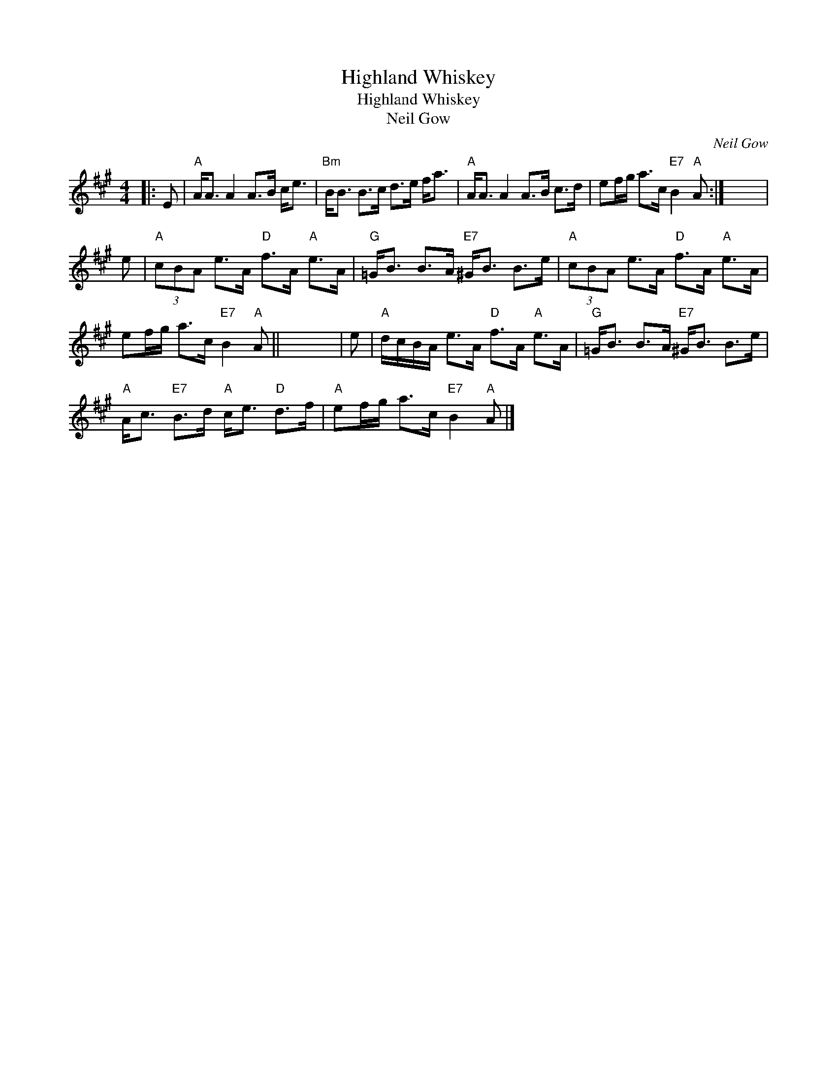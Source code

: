 X:1
T:Highland Whiskey
T:Highland Whiskey
T:Neil Gow
C:Neil Gow
L:1/8
M:4/4
K:A
V:1 treble 
V:1
|: E |"A" A<A A2 A>B c<e |"Bm" B<B B>c d>e f<a |"A" A<A A2 A>B c>d | ef/g/ a>c"E7" B2"A" A :| x8 | %6
 e |"A" (3cBA e>A"D" f>A"A" e>A |"G" =G<B B>A"E7" ^G<B B>e |"A" (3cBA e>A"D" f>A"A" e>A | %10
 ef/g/ a>c"E7" B2"A" A || x8 | e |"A" d/c/B/A/ e>A"D" f>A"A" e>A |"G" =G<B B>A"E7" ^G<B B>e | %15
"A" A<c"E7" B>d"A" c<e"D" d>f |"A" ef/g/ a>c"E7" B2"A" A |] %17

